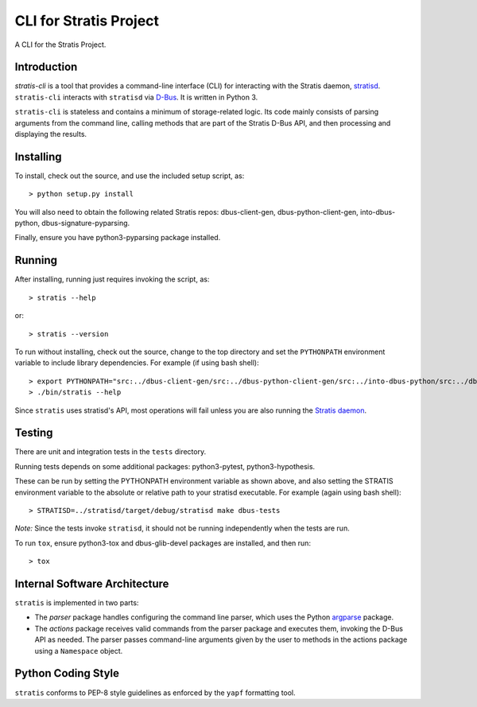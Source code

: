 CLI for Stratis Project
=================================

A CLI for the Stratis Project.

Introduction
------------
`stratis-cli` is a tool that provides a command-line interface (CLI)
for interacting with the Stratis daemon,
`stratisd <https://github.com/stratis-storage/stratisd>`_. ``stratis-cli``
interacts with ``stratisd`` via
`D-Bus <https://www.freedesktop.org/wiki/Software/dbus/>`_. It is
written in Python 3.

``stratis-cli`` is stateless and contains a minimum of storage-related
logic. Its code mainly consists of parsing arguments from the command
line, calling methods that are part of the Stratis D-Bus API, and then
processing and displaying the results.

Installing
----------

To install, check out the source, and use the included setup script, as::

   > python setup.py install

You will also need to obtain the following related Stratis repos:
dbus-client-gen, dbus-python-client-gen, into-dbus-python,
dbus-signature-pyparsing.

Finally, ensure you have python3-pyparsing package installed.

Running
-------
After installing, running just requires invoking the script, as::

   > stratis --help

or::

   > stratis --version

To run without installing, check out the source, change to the top
directory and set the ``PYTHONPATH`` environment variable to include
library dependencies. For example (if using bash shell)::

   > export PYTHONPATH="src:../dbus-client-gen/src:../dbus-python-client-gen/src:../into-dbus-python/src:../dbus-signature-pyparsing/src"
   > ./bin/stratis --help

Since ``stratis`` uses stratisd's API, most operations will fail
unless you are also running the `Stratis daemon <https://github.com/stratis-storage/stratisd>`_.

Testing
-------
There are unit and integration tests in the ``tests`` directory.

Running tests depends on some additional packages: python3-pytest,
python3-hypothesis.

These can be run by setting the PYTHONPATH environment variable as
shown above, and also setting the STRATIS environment variable to the
absolute or relative path to your stratisd executable. For example
(again using bash shell)::

  > STRATISD=../stratisd/target/debug/stratisd make dbus-tests

*Note:* Since the tests invoke ``stratisd``, it should not be running
independently when the tests are run.

To run ``tox``, ensure python3-tox and dbus-glib-devel packages are
installed, and then run::

  > tox

Internal Software Architecture
------------------------------
``stratis`` is implemented in two parts:

* The *parser* package handles configuring the command line parser, which uses
  the Python `argparse <https://docs.python.org/3/library/argparse.html>`_ package.

* The *actions* package receives valid commands from the parser package
  and executes them, invoking the D-Bus API as needed.  The parser
  passes command-line arguments given by the user to methods in the
  actions package using a ``Namespace`` object.

Python Coding Style
-------------------
``stratis`` conforms to PEP-8 style guidelines as enforced by the ``yapf``
formatting tool.
